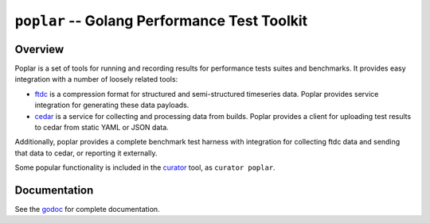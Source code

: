 =============================================
``poplar`` -- Golang Performance Test Toolkit
=============================================

Overview
--------

Poplar is a set of tools for running and recording results for
performance tests suites and benchmarks. It provides easy integration
with a number of loosely related tools:

- `ftdc <https://github.com/mongodb/ftdc>`_ is a compression format for
  structured and semi-structured timeseries data. Poplar provides
  service integration for generating these data payloads.

- `cedar <https://github.com/evergreen-ci/cedar>`_ is a service for
  collecting and processing data from builds. Poplar provides a client
  for uploading test results to cedar from static YAML or JSON data.

Additionally, poplar provides a complete benchmark test harness with
integration for collecting ftdc data and sending that data to cedar,
or reporting it externally.

Some popular functionality is included in the `curator
<https://github.com/mongodb/curator>`_ tool, as ``curator poplar``.

Documentation
-------------

See the `godoc <https://godoc.org/github.com/evergreen-ci/poplar/>`_
for complete documentation.

